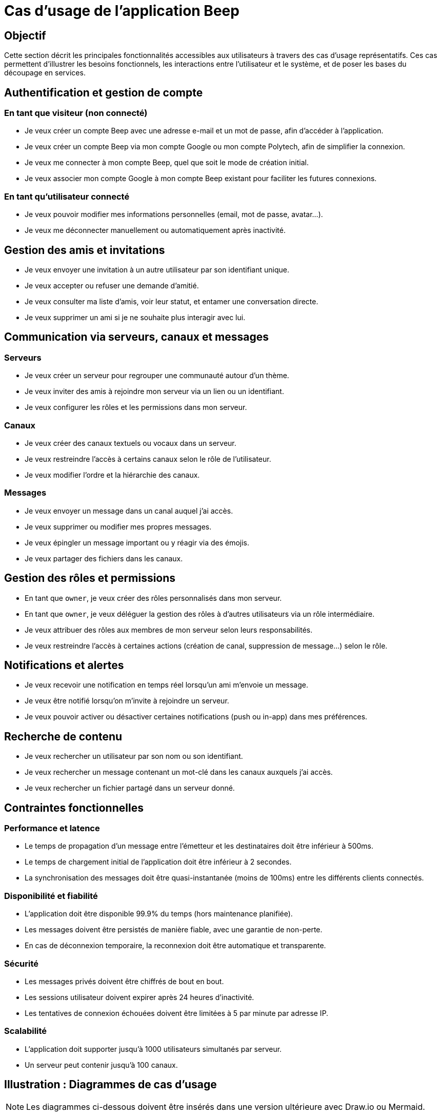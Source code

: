 = Cas d’usage de l’application Beep

== Objectif

Cette section décrit les principales fonctionnalités accessibles aux utilisateurs à travers des cas d’usage représentatifs. Ces cas permettent d’illustrer les besoins fonctionnels, les interactions entre l’utilisateur et le système, et de poser les bases du découpage en services.

== Authentification et gestion de compte

=== En tant que visiteur (non connecté)
* Je veux créer un compte Beep avec une adresse e-mail et un mot de passe, afin d’accéder à l’application.
* Je veux créer un compte Beep via mon compte Google ou mon compte Polytech, afin de simplifier la connexion.
* Je veux me connecter à mon compte Beep, quel que soit le mode de création initial.
* Je veux associer mon compte Google à mon compte Beep existant pour faciliter les futures connexions.

=== En tant qu’utilisateur connecté
* Je veux pouvoir modifier mes informations personnelles (email, mot de passe, avatar…).
* Je veux me déconnecter manuellement ou automatiquement après inactivité.

== Gestion des amis et invitations

* Je veux envoyer une invitation à un autre utilisateur par son identifiant unique.
* Je veux accepter ou refuser une demande d’amitié.
* Je veux consulter ma liste d’amis, voir leur statut, et entamer une conversation directe.
* Je veux supprimer un ami si je ne souhaite plus interagir avec lui.

== Communication via serveurs, canaux et messages

=== Serveurs

* Je veux créer un serveur pour regrouper une communauté autour d’un thème.
* Je veux inviter des amis à rejoindre mon serveur via un lien ou un identifiant.
* Je veux configurer les rôles et les permissions dans mon serveur.

=== Canaux

* Je veux créer des canaux textuels ou vocaux dans un serveur.
* Je veux restreindre l’accès à certains canaux selon le rôle de l’utilisateur.
* Je veux modifier l’ordre et la hiérarchie des canaux.

=== Messages

* Je veux envoyer un message dans un canal auquel j’ai accès.
* Je veux supprimer ou modifier mes propres messages.
* Je veux épingler un message important ou y réagir via des émojis.
* Je veux partager des fichiers dans les canaux.

== Gestion des rôles et permissions

* En tant que `owner`, je veux créer des rôles personnalisés dans mon serveur.
* En tant que `owner`, je veux déléguer la gestion des rôles à d'autres utilisateurs via un rôle intermédiaire.
* Je veux attribuer des rôles aux membres de mon serveur selon leurs responsabilités.
* Je veux restreindre l'accès à certaines actions (création de canal, suppression de message…) selon le rôle.

== Notifications et alertes

* Je veux recevoir une notification en temps réel lorsqu’un ami m’envoie un message.
* Je veux être notifié lorsqu’on m’invite à rejoindre un serveur.
* Je veux pouvoir activer ou désactiver certaines notifications (push ou in-app) dans mes préférences.

== Recherche de contenu

* Je veux rechercher un utilisateur par son nom ou son identifiant.
* Je veux rechercher un message contenant un mot-clé dans les canaux auxquels j’ai accès.
* Je veux rechercher un fichier partagé dans un serveur donné.


== Contraintes fonctionnelles

=== Performance et latence
* Le temps de propagation d'un message entre l'émetteur et les destinataires doit être inférieur à 500ms.
* Le temps de chargement initial de l'application doit être inférieur à 2 secondes.
* La synchronisation des messages doit être quasi-instantanée (moins de 100ms) entre les différents clients connectés.

=== Disponibilité et fiabilité
* L'application doit être disponible 99.9% du temps (hors maintenance planifiée).
* Les messages doivent être persistés de manière fiable, avec une garantie de non-perte.
* En cas de déconnexion temporaire, la reconnexion doit être automatique et transparente.

=== Sécurité
* Les messages privés doivent être chiffrés de bout en bout.
* Les sessions utilisateur doivent expirer après 24 heures d'inactivité.
* Les tentatives de connexion échouées doivent être limitées à 5 par minute par adresse IP.

=== Scalabilité
* L'application doit supporter jusqu'à 1000 utilisateurs simultanés par serveur.
* Un serveur peut contenir jusqu'à 100 canaux.

== Illustration : Diagrammes de cas d’usage

[NOTE]
====
Les diagrammes ci-dessous doivent être insérés dans une version ultérieure avec Draw.io ou Mermaid.
====

* Diagramme : Création de compte (email / Google / Polytech)
* Diagramme : Invitation d’amis et ajout à un serveur
* Diagramme : Envoi de message dans un canal privé
* Diagramme : Gestion des rôles et des permissions dans un serveur

